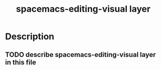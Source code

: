 #+TITLE: spacemacs-editing-visual layer

* Table of Contents                                         :TOC_4_gh:noexport:
 - [[#description][Description]]
   - [[#describe-spacemacs-editing-visual-layer-in-this-file][describe spacemacs-editing-visual layer in this file]]

* Description
** TODO describe spacemacs-editing-visual layer in this file
